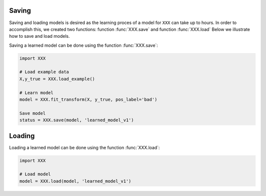 Saving
################

Saving and loading models is desired as the learning proces of a model for ``XXX`` can take up to hours.
In order to accomplish this, we created two functions: function :func:`XXX.save` and function :func:`XXX.load`
Below we illustrate how to save and load models.


Saving a learned model can be done using the function :func:`XXX.save`:

.. code:: python

    import XXX

    # Load example data
    X,y_true = XXX.load_example()

    # Learn model
    model = XXX.fit_transform(X, y_true, pos_label='bad')

    Save model
    status = XXX.save(model, 'learned_model_v1')



Loading
################


Loading a learned model can be done using the function :func:`XXX.load`:

.. code:: python

    import XXX

    # Load model
    model = XXX.load(model, 'learned_model_v1')

.. raw:: html

	<hr>
	<center>
		<script async type="text/javascript" src="//cdn.carbonads.com/carbon.js?serve=CEADP27U&placement=erdogantgithubio" id="_carbonads_js"></script>
	</center>
	<hr>
